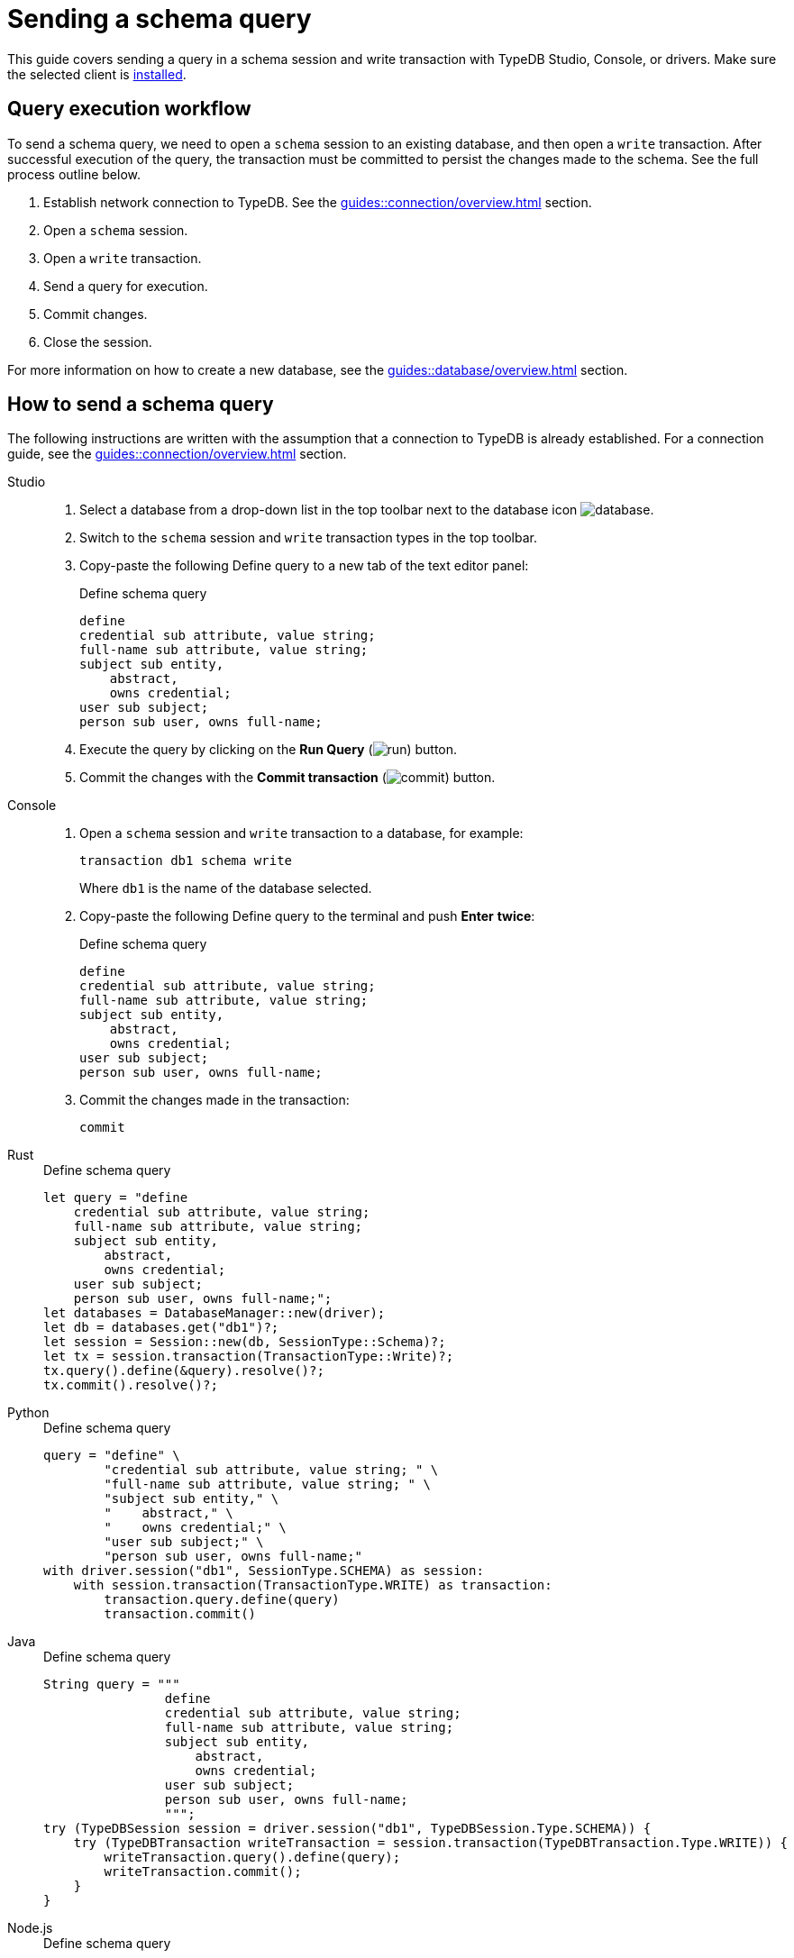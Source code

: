 = Sending a schema query
:experimental:

This guide covers sending a query in a schema session and write transaction with TypeDB Studio, Console, or drivers.
Make sure the selected client is xref:guides::installation/overview.adoc[installed].

== Query execution workflow

To send a schema query, we need to open a `schema` session to an existing database, and then open a `write` transaction.
After successful execution of the query, the transaction must be committed to persist the changes made to the schema.
See the full process outline below.

. Establish network connection to TypeDB. See the xref:guides::connection/overview.adoc[] section.
. Open a `schema` session.
. Open a `write` transaction.
. Send a query for execution.
. Commit changes.
. Close the session.

For more information on how to create a new database, see the xref:guides::database/overview.adoc[] section.

== How to send a schema query

The following instructions are written with the assumption that a connection to TypeDB is already established.
For a connection guide, see the xref:guides::connection/overview.adoc[] section.

//#todo Consider removing TypeQL query and query method from examples
[tabs]
====
Studio::
+
--
. Select a database from a drop-down list in the top toolbar next to the database icon
image:home::studio-icons/database.png[].
. Switch to the `schema` session and `write` transaction types in the top toolbar.
. Copy-paste the following Define query to a new tab of the text editor panel:
+
.Define schema query
[,typeql]
----
define
credential sub attribute, value string;
full-name sub attribute, value string;
subject sub entity,
    abstract,
    owns credential;
user sub subject;
person sub user, owns full-name;
----
. Execute the query by clicking on the btn:[Run Query] (image:home::studio-icons/run.png[]) button.
. Commit the changes with the btn:[Commit transaction] (image:home::studio-icons/commit.png[]) button.
--

Console::
+
--
. Open a `schema` session and `write` transaction to a database, for example:
+
[,bash]
----
transaction db1 schema write
----
+
Where `db1` is the name of the database selected.
. Copy-paste the following Define query to the terminal and push btn:[Enter] *twice*:
+
.Define schema query
[,typeql]
----
define
credential sub attribute, value string;
full-name sub attribute, value string;
subject sub entity,
    abstract,
    owns credential;
user sub subject;
person sub user, owns full-name;
----
. Commit the changes made in the transaction:
+
[,bash]
----
commit
----
--

Rust::
+
--
.Define schema query
[,rust]
----
let query = "define
    credential sub attribute, value string;
    full-name sub attribute, value string;
    subject sub entity,
        abstract,
        owns credential;
    user sub subject;
    person sub user, owns full-name;";
let databases = DatabaseManager::new(driver);
let db = databases.get("db1")?;
let session = Session::new(db, SessionType::Schema)?;
let tx = session.transaction(TransactionType::Write)?;
tx.query().define(&query).resolve()?;
tx.commit().resolve()?;
----
--

Python::
+
--
.Define schema query
[,python]
----
query = "define" \
        "credential sub attribute, value string; " \
        "full-name sub attribute, value string; " \
        "subject sub entity," \
        "    abstract," \
        "    owns credential;" \
        "user sub subject;" \
        "person sub user, owns full-name;"
with driver.session("db1", SessionType.SCHEMA) as session:
    with session.transaction(TransactionType.WRITE) as transaction:
        transaction.query.define(query)
        transaction.commit()
----
--

Java::
+
--
.Define schema query
[,java]
----
String query = """
                define
                credential sub attribute, value string;
                full-name sub attribute, value string;
                subject sub entity,
                    abstract,
                    owns credential;
                user sub subject;
                person sub user, owns full-name;
                """;
try (TypeDBSession session = driver.session("db1", TypeDBSession.Type.SCHEMA)) {
    try (TypeDBTransaction writeTransaction = session.transaction(TypeDBTransaction.Type.WRITE)) {
        writeTransaction.query().define(query);
        writeTransaction.commit();
    }
}
----
--

Node.js::
+
--
.Define schema query
[,js]
----
const query = `define
                credential sub attribute, value string;
                full-name sub attribute, value string;
                subject sub entity,
                    abstract,
                    owns credential;
                user sub subject;
                person sub user, owns full-name;
                `;
try {
    session = await driver.session("db1", SessionType.SCHEMA);
    try {
        transaction = await session.transaction(TransactionType.WRITE);
        await transaction.query.define(query);
        await transaction.commit();
    }
    finally {
        if (transaction.isOpen()) {await transaction.close()};
    }
}
finally {
    await session?.close();
}
----
--

C++::
+
--
.Define schema query
[,js]
----
std::string query ="define\n"
                    "\n"
                    "id sub attribute, value long;\n"
                    "email sub attribute, value string;\n"
                    "full-name sub attribute, value string;\n"
                    "user sub entity,\n"
                    "    owns id @key,\n"
                    "    owns email,\n"
                    "    abstract;\n"
                    "person sub user, owns full-name;";
TypeDB::Options options;
{
    auto session = driver.session("db1", TypeDB::SessionType::SCHEMA, options);
    auto tx = session.transaction(TypeDB::TransactionType::WRITE, options);
    tx.query.define(query, options).get();
    tx.commit();
}
----
--
====

== Learn more

Send more queries: xref:guides::schema/define.adoc[Define] and xref:guides::schema/undefine.adoc[Undefine].

If you don't have your own schema ready yet, feel free to use the
https://github.com/vaticle/typedb-docs/blob/master/typedb-src/modules/ROOT/attachments/iam-schema.tql[IAM schema,window=_blank].
For more information about the IAM schema, see the xref:typedb::tutorials/iam-schema.adoc[] page.